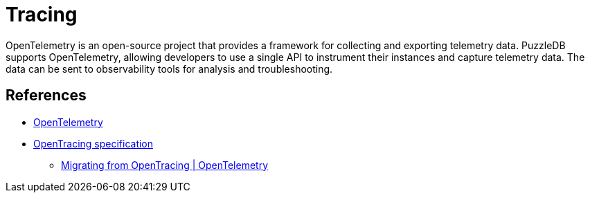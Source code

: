 = Tracing

OpenTelemetry is an open-source project that provides a framework for collecting and exporting telemetry data. PuzzleDB supports OpenTelemetry, allowing developers to use a single API to instrument their instances and capture telemetry data. The data can be sent to observability tools for analysis and troubleshooting.

== References

* https://opentelemetry.io[OpenTelemetry]
* https://opentracing.io/specification/n[OpenTracing specification]
** https://opentelemetry.io/docs/migration/opentracing/[Migrating from OpenTracing | OpenTelemetry]
